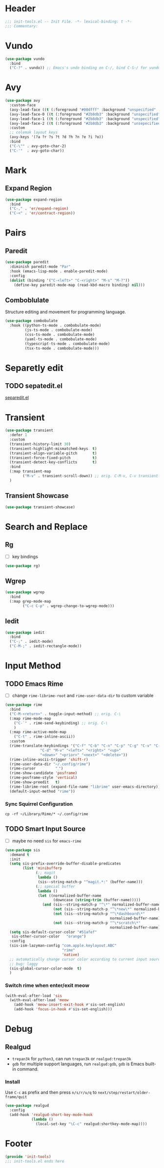 * Header
#+begin_src emacs-lisp
  ;;; init-tools.el -- Init File. -*- lexical-binding: t -*-
  ;;; Commentary:

#+end_src



* Vundo
#+begin_src emacs-lisp
  (use-package vundo
    :bind
    ("C-?" . vundo)) ;; Emacs's undo binding on C-/, bind C-S-/ for vundo for more complex situations.
#+end_src

* Avy
#+begin_src emacs-lisp
  (use-package avy
    :custom-face
    (avy-lead-face ((t (:foreground "#00dfff" :background "unspecified" :wegith 'bold))))
    (avy-lead-face-0 ((t (:foreground "#2b8db3" :background "unspecified"))))
    (avy-lead-face-1 ((t (:foreground "#2b8db3" :background "unspecified"))))
    (avy-lead-face-2 ((t (:foreground "#2b8db3" :background "unsepecified"))))
    :custom
    ;; colemak layout keys
    (avy-keys '(?a ?r ?s ?t ?d ?h ?n ?e ?i ?o))
    :bind
    ("C-\"" . avy-goto-char-2)
    ("C-'"  . avy-goto-char))
#+end_src

* Mark
** Expand Region
#+begin_src emacs-lisp
  (use-package expand-region
    :bind
    ("C-," . 'er/expand-region)
    ("C-<" . 'er/contract-region))
#+end_src
* Pairs
** Paredit
#+begin_src emacs-lisp
  (use-package paredit
    :diminish paredit-mode "Par"
    :hook (emacs-lisp-mode . enable-paredit-mode)
    :config
    (dolist (binding '("C-<left>" "C-<right>" "M-s" "M-?"))
      (define-key paredit-mode-map (read-kbd-macro binding) nil)))
#+end_src
** COMMENT Builtin electric pair

#+begin_src emacs-lisp
  (require 'pair)

  (add-hook 'prog-mode-hook 'electric-pair-local-mode)
  (add-hook 'conf-mode-hook 'electric-pair-local-mode)
  ;; disable <> auto pairing in electric-pair-mode for org-mode
  (add-hook 'org-mode-hook
            '(lambda ()
               (setq-local electric-pair-inhibit-predicate
                           `(lambda (c)
                              (if (char-equal c ?<) t
                                (,electric-pair-inhibit-predicate c))))))
#+end_src
** Comboblulate
Structure editing and movement for programming language.
#+begin_src emacs-lisp
  (use-package combobulate
    :hook ((python-ts-mode . combobulate-mode)
           (js-ts-mode . combobulate-mode)
           (css-ts-mode . combobulate-mode)
           (yaml-ts-mode . combobulate-mode)
           (typescript-ts-mode . combobulate-mode)
           (tsx-ts-mode . combobulate-mode)))
#+end_src
* Separetly edit
** TODO sepatedit.el
[[w3m:https://github.com/twlz0ne/separedit.el][separedit.el]]


* Transient
#+begin_src emacs-lisp
  (use-package transient
    :defer 1
    :custom
    (transient-history-limit 30)
    (transient-highlight-mismatched-keys  t)
    (transient-align-variable-pitch       t)
    (transient-force-fixed-pitch          t)
    (transient-detect-key-conflicts       t)
    :bind
    (:map transient-map
          ("M-v" . transient-scroll-down)) ;; orig. C-M-v, C-v transient-scroll-up
    )
#+end_src

** Transient Showcase
#+begin_src emacs-lisp
  (use-package transient-showcase)
#+end_src
* Search and Replace

** Rg
- [ ] key bindings
#+begin_src emacs-lisp
  (use-package rg)
#+end_src
** Wgrep

#+begin_src emacs-lisp
  (use-package wgrep
    :bind
    (:map grep-mode-map
          ("C-c C-p" . wgrep-change-to-wgrep-mode)))
#+end_src

** Iedit
#+begin_src emacs-lisp
  (use-package iedit
    :bind
    ("C-;" . iedit-mode)
    ("C-M-;" . iedit-rectangle-mode))
#+end_src


* Input Method
** TODO Emacs Rime
- [ ] change ~rime-librime-root~ and ~rime-user-data-dir~ to custom variable
#+begin_src emacs-lisp
  (use-package rime
    :bind
    ("C-M-<return>" . toggle-input-method) ;; orig. C-\
    (:map rime-mode-map
	  ("C-`" . rime-send-keybinding) ;; orig. C-\
	  )
    (:map rime-active-mode-map
	  ("C-t" . rime-inline-ascii))
    :custom
    (rime-translate-keybindings '("C-f" "C-b" "C-n" "C-p" "C-g" "C-v" "C-a" "C-e"
				  "C-d" "M-v" "<left>" "<right>" "<up>"
				  "<down>" "<prior>" "<next>" "<delete>"))
    (rime-inline-ascii-trigger 'shift-r)
    (rime-user-data-dir "~/.config/rime")
    (rime-cursor         "˰")
    (rime-show-candidate 'posframe)
    (rime-posframe-style 'vertical)
    (rime-show-preedit   t)
    (rime-librime-root (expand-file-name "librime" user-emacs-directory))
    (default-input-method "rime"))
#+end_src

*** Sync Squirrel Configuration
#+begin_src shell :tangle no
cp -rf ~/Library/Rime/* ~/.config/rime
#+end_src

** TODO Smart Input Source
- [ ] maybe no need =sis= for =emacs-rime=
#+begin_src emacs-lisp
  (use-package sis
    :demand t
    :init
    (setq sis-prefix-override-buffer-disable-predicates
          (list 'minibufferp
                (;; magit
                 lambda ()
                 (sis--string-match-p "^magit.*:" (buffer-name)))
                (;; special buffer
                 lambda ()
                 (let ((normalized-buffer-name
                        (downcase (string-trim (buffer-name)))))
                   (and (sis--string-match-p "^\*" normalized-buffer-name)
                        (not (sis--string-match-p "^\*new\*" normalized-buffer-name))
                        (not (sis--string-match-p "^\*dashboard\*"
                                                  normalized-buffer-name))
                        (not (sis--string-match-p "^\*scratch\*"
                                                  normalized-buffer-name)))))))
    (setq sis-default-cursor-color "#51afef"
     sis-other-cursor-color   "orange")
    :config
    (sis-ism-lazyman-config "com.apple.keylayout.ABC"
                            "rime"
                            'native)
    ;; automatically change cursor color according to current input source.
    ;; bug: laggy
    (sis-global-cursor-color-mode  t)
    )
#+end_src

*** Switch rime when enter/exit meow
#+begin_src emacs-lisp
  (with-eval-after-load 'sis
    (with-eval-after-load 'meow
      (add-hook 'meow-insert-exit-hook #'sis-set-english)
      (add-hook 'focus-in-hook #'sis-set-english)))
#+end_src

* Debug
** Realgud
- =trepan3k= for ~python3~, can run ~trepan3k~ or ~realgud:trepan3k~
- =gdb= for multiple support languages, run ~realgud:gdb~, ~gdb~ is Emacs built-in command.

*** Install
Use ~C-c~ as prefix and then press ~n/s/r/u/q~ to ~next/step/restart/older-frame/quit~

#+begin_src emacs-lisp
  (use-package realgud
    :config
    (add-hook 'realgud-short-key-mode-hook
              (lambda ()
                (local-set-key "\C-c" realgud:shortkey-mode-map))))
#+end_src

* Footer
#+begin_src emacs-lisp
(provide 'init-tools)
;;; init-tools.el ends here
#+end_src
